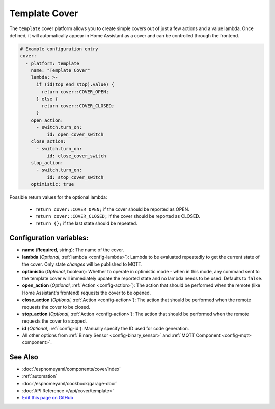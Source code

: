 Template Cover
==============

The ``template`` cover platform allows you to create simple covers out of just a few
actions and a value lambda. Once defined, it will automatically appear in Home Assistant
as a cover and can be controlled through the frontend.

.. figure:: images/cover-ui.png
    :align: center
    :width: 75.0%

.. code:: yaml

    # Example configuration entry
    cover:
      - platform: template
        name: "Template Cover"
        lambda: >-
          if (id(top_end_stop).value) {
            return cover::COVER_OPEN;
          } else {
            return cover::COVER_CLOSED;
          }
        open_action:
          - switch.turn_on:
              id: open_cover_switch
        close_action:
          - switch.turn_on:
              id: close_cover_switch
        stop_action:
          - switch.turn_on:
              id: stop_cover_switch
        optimistic: true


Possible return values for the optional lambda:

 - ``return cover::COVER_OPEN;`` if the cover should be reported as OPEN.
 - ``return cover::COVER_CLOSED;`` if the cover should be reported as CLOSED.
 - ``return {};`` if the last state should be repeated.

Configuration variables:
------------------------

-  **name** (**Required**, string): The name of the cover.
-  **lambda** (*Optional*, :ref:`lambda <config-lambda>`):
   Lambda to be evaluated repeatedly to get the current state of the cover.
   Only state *changes* will be published to MQTT.
-  **optimistic** (*Optional*, boolean): Whether to operate in optimistic mode - when in this mode,
   any command sent to the template cover will immediately update the reported state and no lambda
   needs to be used. Defaults to ``false``.
-  **open_action** (*Optional*, :ref:`Action <config-action>`): The action that should
   be performed when the remote (like Home Assistant's frontend) requests the cover to be opened.
-  **close_action** (*Optional*, :ref:`Action <config-action>`): The action that should
   be performed when the remote requests the cover to be closed.
-  **stop_action** (*Optional*, :ref:`Action <config-action>`): The action that should
   be performed when the remote requests the cover to stopped.
-  **id** (*Optional*,
   :ref:`config-id`): Manually specify
   the ID used for code generation.
-  All other options from :ref:`Binary Sensor <config-binary_sensor>`
   and :ref:`MQTT Component <config-mqtt-component>`.

See Also
--------

- :doc:`/esphomeyaml/components/cover/index`
- :ref:`automation`
- :doc:`/esphomeyaml/cookbook/garage-door`
- :doc:`API Reference </api/cover/template>`
- `Edit this page on GitHub <https://github.com/OttoWinter/esphomedocs/blob/current/esphomeyaml/components/cover/template.rst>`__

.. disqus::
